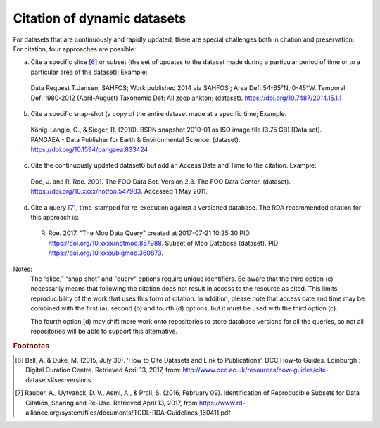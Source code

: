 Citation of dynamic datasets
=====================================

For datasets that are continuously and rapidly updated, there are special challenges both in citation and
preservation. For citation, four approaches are possible:

a) Cite a specific slice [6]_ or subset (the set of updates to the dataset made during a particular period of time or to a particular area of the dataset); Example:

  Data Request T.Jansen; SAHFOS; Work published 2014 via SAHFOS ; Area Def: 54-65°N, 0-45°W. Temporal Def: 1980-2012 (April-August) Taxonomic Def: All zooplankton; (dataset). https://doi.org/10.7487/2014.15.1.1

b) Cite a specific snap-shot (a copy of the entire dataset made at a specific time; Example:

  König-Langlo, G., & Sieger, R. (2010). BSRN snapshot 2010-01 as ISO image file (3.75 GB) [Data set]. PANGAEA - Data Publisher for Earth & Environmental Science. (dataset). https://doi.org/10.1594/pangaea.833424

c) Cite the continuously updated dataset6 but add an Access Date and Time to the citation. Example:

  Doe, J. and R. Roe. 2001. The FOO Data Set. Version 2.3. The FOO Data Center. (dataset). https://doi.org/10.xxxx/notfoo.547983. Accessed 1 May 2011.

d) Cite a query [7]_, time-stamped for re-execution against a versioned database. The RDA recommended citation for this approach is:

  R. Roe. 2017. "The Moo Data Query" created at 2017-07-21 10:25:30 PID https://doi.org/10.xxxx/notmoo.857988. Subset of Moo Database (dataset). PID https://doi.org/10.xxxx/bigmoo.360873.

Notes:
  The “slice,” “snap‐shot” and "query" options require unique identifiers. Be aware that the third
  option (c) necessarily means that following the citation does not result in access to the resource
  as cited. This limits reproducibility of the work that uses this form of citation.
  In addition, please note that access date and time may be combined with the first (a), second (b)
  and fourth (d) options, but it must be used with the third option (c).

  The fourth option (d) may shift more work onto repositories to store database versions for all
  the queries, so not all repositories will be able to support this alternative.


.. rubric:: Footnotes

.. [6] Ball, A. & Duke, M. (2015, July 30). ‘How to Cite Datasets and Link to Publications’. DCC How-to Guides. Edinburgh : Digital Curation Centre. Retrieved April 13, 2017, from: http://www.dcc.ac.uk/resources/how-guides/cite- datasets#sec:versions
.. [7] Rauber, A., Uytvanck, D. V., Asmi, A., & Proll, S. (2016, February 09). Identification of Reproducible Subsets for Data Citation, Sharing and Re-Use. Retrieved April 13, 2017, from https://www.rd- alliance.org/system/files/documents/TCDL-RDA-Guidelines_160411.pdf
